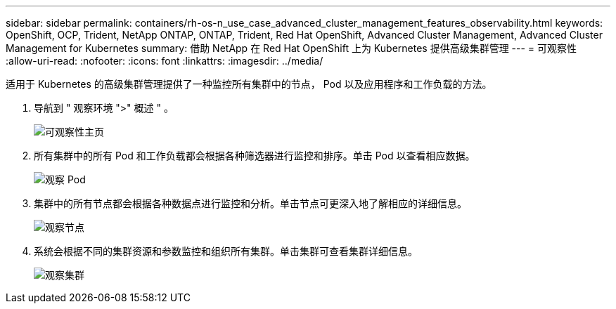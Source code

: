 ---
sidebar: sidebar 
permalink: containers/rh-os-n_use_case_advanced_cluster_management_features_observability.html 
keywords: OpenShift, OCP, Trident, NetApp ONTAP, ONTAP, Trident, Red Hat OpenShift, Advanced Cluster Management, Advanced Cluster Management for Kubernetes 
summary: 借助 NetApp 在 Red Hat OpenShift 上为 Kubernetes 提供高级集群管理 
---
= 可观察性
:allow-uri-read: 
:nofooter: 
:icons: font
:linkattrs: 
:imagesdir: ../media/


[role="lead"]
适用于 Kubernetes 的高级集群管理提供了一种监控所有集群中的节点， Pod 以及应用程序和工作负载的方法。

. 导航到 " 观察环境 ">" 概述 " 。
+
image:redhat_openshift_image82.jpg["可观察性主页"]

. 所有集群中的所有 Pod 和工作负载都会根据各种筛选器进行监控和排序。单击 Pod 以查看相应数据。
+
image:redhat_openshift_image83.jpg["观察 Pod"]

. 集群中的所有节点都会根据各种数据点进行监控和分析。单击节点可更深入地了解相应的详细信息。
+
image:redhat_openshift_image84.jpg["观察节点"]

. 系统会根据不同的集群资源和参数监控和组织所有集群。单击集群可查看集群详细信息。
+
image:redhat_openshift_image85.jpg["观察集群"]


